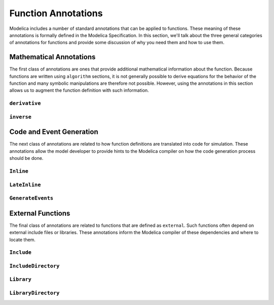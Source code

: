 .. _func-annotations:

Function Annotations
====================

Modelica includes a number of standard annotations that can be applied
to functions.  These meaning of these annotations is formally defined
in the Modelica Specification.  In this section, we'll talk about the
three general categories of annotations for functions and provide some
discussion of why you need them and how to use them.

Mathematical Annotations
------------------------

The first class of annotations are ones that provide additional
mathematical information about the function.  Because functions are
written using ``algorithm`` sections, it is not generally possible to
derive equations for the behavior of the function and many symbolic
manipulations are therefore not possible.  However, using the
annotations in this section allows us to augment the function
definition with such information.

``derivative``
~~~~~~~~~~~~~~

``inverse``
~~~~~~~~~~~

Code and Event Generation
-------------------------

The next class of annotations are related to how function definitions
are translated into code for simulation.  These annotations allow the
model developer to provide hints to the Modelica compiler on how the
code generation process should be done.

``Inline``
~~~~~~~~~~

``LateInline``
~~~~~~~~~~~~~~

``GenerateEvents``
~~~~~~~~~~~~~~~~~~

External Functions
------------------

The final class of annotations are related to functions that are
defined as ``external``.  Such functions often depend on external
include files or libraries.  These annotations inform the Modelica
compiler of these dependencies and where to locate them.

``Include``
~~~~~~~~~~~

``IncludeDirectory``
~~~~~~~~~~~~~~~~~~~~

``Library``
~~~~~~~~~~~

``LibraryDirectory``
~~~~~~~~~~~~~~~~~~~~

